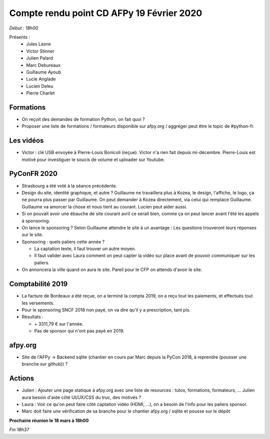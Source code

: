 Compte rendu point CD AFPy 19 Février 2020
==========================================

*Début : 18h00*

Présents :
  - Jules Lasne
  - Victor Stinner
  - Julien Palard
  - Marc Debureaux
  - Guillaume Ayoub
  - Lucie Anglade
  - Lucien Deleu
  - Pierre Charlet


Formations
----------

- On reçoit des demandes de formation Python, on fait quoi ?
- Proposer une liste de formations / formateurs disponible sur afpy.org / aggréger peut être le topic de #python-fr.


Les vidéos
----------

- Victor : clé USB envoyée à Pierre-Louis Bonicoli (reçue). Victor n'a rien fait depuis mi-décembre. Pierre-Louis est motivé pour investiguer le soucis de volume et uploader sur Youtube.


PyConFR 2020
------------

- Strasbourg a été voté à la séance précédente.
- Design du site, identité graphique, et autre ? Guillaume ne travaillera plus à Kozea, le design, l'affiche, le logo, ça ne pourra plus passer par Guillaume. On peut demander à Kozea directement, via celui qui remplace Guillaume. Guillaume va amorcer la chose et nous tient au courant. Lucien peut aider aussi.
- Si on pouvait avoir une ébauche de site courant avril ce serait bien, comme ça on peut lancer avant l'été les appels à sponsoring.
- On lance le sponsoring ? Selon Guillaume attendre le site à un avantage : Les questions trouveront leurs réponses sur le site.
- Sponsoring : quels paliers cette année ?

  - La captation texte, il faut trouver un autre moyen.
  - Il faut valider avec Laura comment on peut capter la vidéo sur place avant de pouvoir communiquer sur les paliers.
- On annoncera la ville quand on aura le site. Pareil pour le CFP on attends d'avoir le site.


Comptabilité 2019
-----------------

- La facture de Bordeaux a été reçue, on a terminé la compta 2019, on a reçu tout les paiements, et effectués tout les versements.
- Pour le sponsoring SNCF 2018 non payé, on va dire qu'il y a prescription, tant pis.
- Résultats :

  - \+ 3311,79 € sur l'année.
  - Pas de sponsor qui n'ont pas payé en 2019.


afpy.org
--------

- Site de l'AFPy → Backend sqlite (chantier en cours par Marc depuis la PyCon 2018, à reprendre (pousser une branche sur github)) ?


Actions
-------

- Julien : Ajouter une page statique à afpy.org avec une liste de resources : tutos, formations, formateurs, ... Julien aura besoin d'aide côté UI/UX/CSS du truc, des motivés ?
- Laura : Voir ce qu'on peut faire côté captation vidéo (HDMI, ...), on a besoin de l'info pour les paliers sponsor.
- Marc doit faire une vérification de sa branche pour le chantier afpy.org / sqlite et pousse sur le dépôt


**Prochaine réunion le 18 mars à 18h00**

*Fin 18h37*
